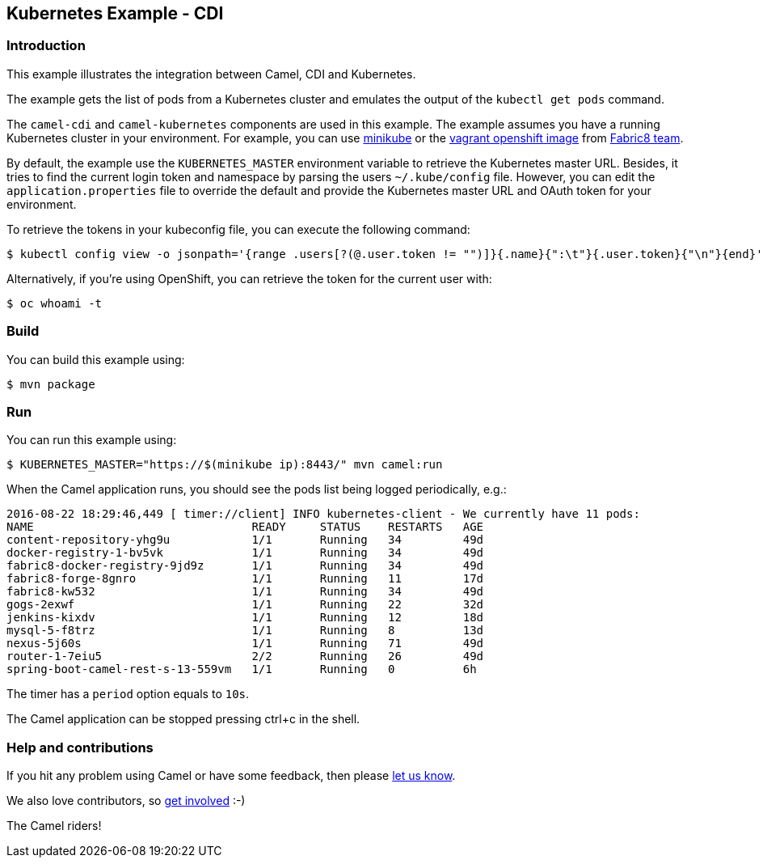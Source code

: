 == Kubernetes Example - CDI

=== Introduction

This example illustrates the integration between Camel, CDI and
Kubernetes.

The example gets the list of pods from a Kubernetes cluster and emulates
the output of the `+kubectl get pods+` command.

The `+camel-cdi+` and `+camel-kubernetes+` components are used in this
example. The example assumes you have a running Kubernetes cluster in
your environment. For example, you can use
https://github.com/kubernetes/minikube[minikube] or the
https://github.com/fabric8io/fabric8-installer/tree/master/vagrant/openshift[vagrant
openshift image] from http://fabric8.io/[Fabric8 team].

By default, the example use the `+KUBERNETES_MASTER+` environment
variable to retrieve the Kubernetes master URL. Besides, it tries to
find the current login token and namespace by parsing the users
`+~/.kube/config+` file. However, you can edit the
`+application.properties+` file to override the default and provide the
Kubernetes master URL and OAuth token for your environment.

To retrieve the tokens in your kubeconfig file, you can execute the
following command:

[source,sh]
----
$ kubectl config view -o jsonpath='{range .users[?(@.user.token != "")]}{.name}{":\t"}{.user.token}{"\n"}{end}'
----

Alternatively, if you're using OpenShift, you can retrieve the token for
the current user with:

[source,sh]
----
$ oc whoami -t
----

=== Build

You can build this example using:

[source,sh]
----
$ mvn package
----

=== Run

You can run this example using:

[source,sh]
----
$ KUBERNETES_MASTER="https://$(minikube ip):8443/" mvn camel:run
----

When the Camel application runs, you should see the pods list being
logged periodically, e.g.:

....
2016-08-22 18:29:46,449 [ timer://client] INFO kubernetes-client - We currently have 11 pods:
NAME                                READY     STATUS    RESTARTS   AGE
content-repository-yhg9u            1/1       Running   34         49d
docker-registry-1-bv5vk             1/1       Running   34         49d
fabric8-docker-registry-9jd9z       1/1       Running   34         49d
fabric8-forge-8gnro                 1/1       Running   11         17d
fabric8-kw532                       1/1       Running   34         49d
gogs-2exwf                          1/1       Running   22         32d
jenkins-kixdv                       1/1       Running   12         18d
mysql-5-f8trz                       1/1       Running   8          13d
nexus-5j60s                         1/1       Running   71         49d
router-1-7eiu5                      2/2       Running   26         49d
spring-boot-camel-rest-s-13-559vm   1/1       Running   0          6h
....

The timer has a `+period+` option equals to `+10s+`.

The Camel application can be stopped pressing ctrl+c in the shell.

=== Help and contributions

If you hit any problem using Camel or have some feedback, then please
https://camel.apache.org/support.html[let us know].

We also love contributors, so
https://camel.apache.org/contributing.html[get involved] :-)

The Camel riders!
